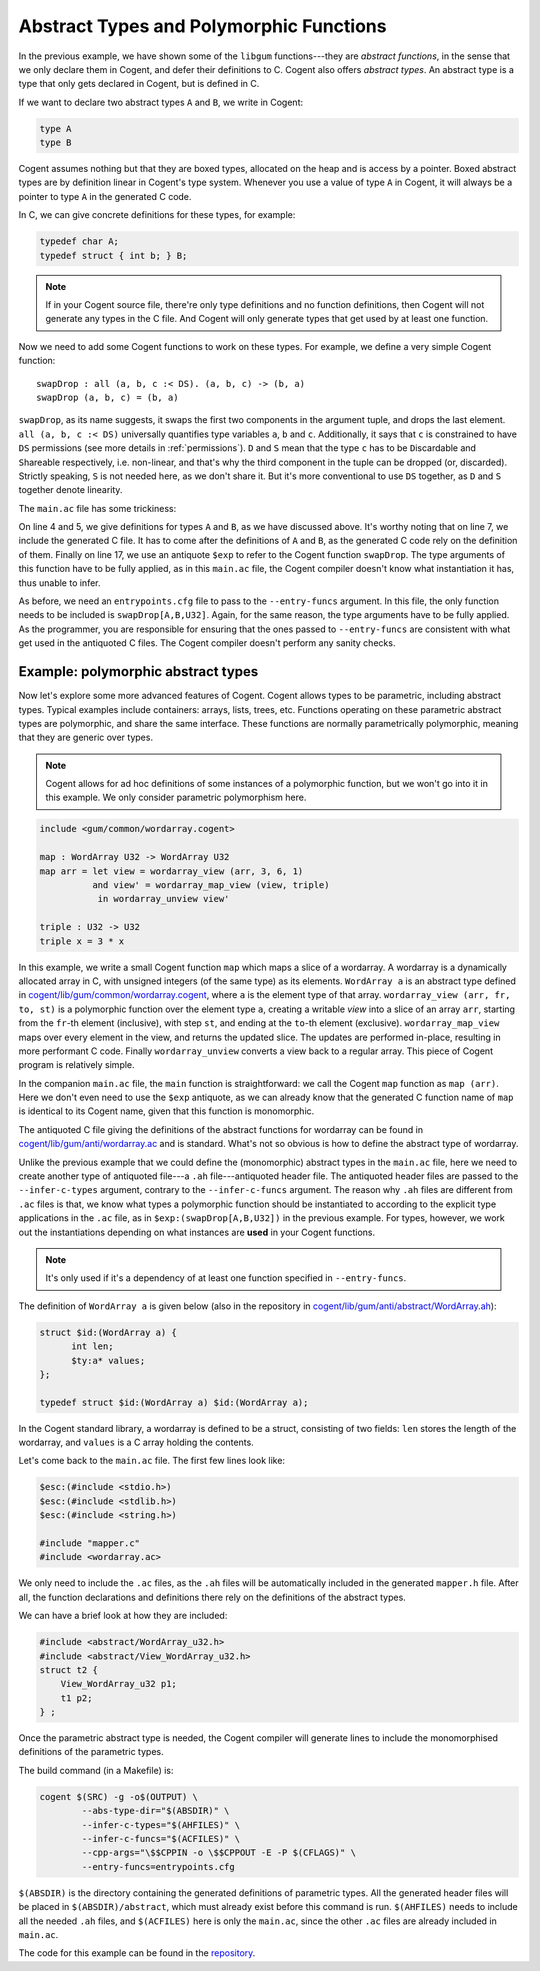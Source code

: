************************************************************************
                Abstract Types and Polymorphic Functions
************************************************************************

In the previous example, we have shown some of the ``libgum`` functions---they are
*abstract functions*, in the sense that we only declare them in Cogent, and defer
their definitions to C. Cogent also offers *abstract types*. An abstract type is a 
type that only gets declared in Cogent, but is defined in C.

If we want to declare two abstract types ``A`` and ``B``, we write in Cogent:

.. code-block:: haskell

  type A
  type B

Cogent assumes nothing but that they are boxed types, allocated on the heap and is access by a pointer.
Boxed abstract types are by definition linear in Cogent's type system. Whenever you use a value of type
``A`` in Cogent, it will always be a pointer to type ``A`` in the generated C code.

In C, we can give concrete definitions for these types, for example:

.. code-block:: c

  typedef char A;
  typedef struct { int b; } B;

.. note:: If in your Cogent source file, there're only type definitions and no function definitions, then
          Cogent will not generate any types in the C file. And Cogent will only generate types that
          get used by at least one function.

Now we need to add some Cogent functions to work on these types.
For example, we define a very simple Cogent function::

  swapDrop : all (a, b, c :< DS). (a, b, c) -> (b, a)
  swapDrop (a, b, c) = (b, a)

``swapDrop``, as its name suggests, it swaps the first two components in the argument tuple,
and drops the last element. ``all (a, b, c :< DS)`` universally quantifies type variables
``a``, ``b`` and ``c``. Additionally, it says that ``c`` is constrained to have ``DS`` permissions
(see more details in :ref:`permissions`). ``D`` and ``S`` mean that the type ``c`` has to be
``D``\ iscardable and ``S``\ hareable respectively, i.e. non-linear, and that's why the third component in the tuple
can be dropped (or, discarded). Strictly speaking, ``S`` is not needed here, as we don't share it.
But it's more conventional to use ``DS`` together, as ``D`` and ``S`` together denote linearity.

The ``main.ac`` file has some trickiness:

.. code-block:: c
  :linenos:
  :emphasize-lines: 4,5,7,17

  $esc:(#include <stdlib.h>)
  $esc:(#include <stdio.h>)
  
  typedef char A;
  typedef struct { int b; } B;
  
  #include "swap-drop.c"
  
  int main() {
    A *a = (A*)malloc(2 * sizeof(char));
    B *b = (B*)malloc(sizeof(B));
    a[0] = '!';
    a[1] = '\0';
    b->b = 42;
  
    $ty:((A,B,U32)) arg = { .p1 = a, .p2 = b, .p3 = 12 };
    $ty:((B,A)) ret = $exp:(swapDrop[A,B,U32])(arg);
    
    printf("fst = %u\n", ret.p1->b);
    printf("snd = %s\n", ret.p2);
    return 0;
  }

On line 4 and 5, we give definitions for types ``A`` and ``B``, as we have discussed above.
It's worthy noting that on line 7, we include the generated C file. It has to come after
the definitions of ``A`` and ``B``, as the generated C code rely on the definition of them.
Finally on line 17, we use an antiquote ``$exp`` to refer to the Cogent function ``swapDrop``.
The type arguments of this function have to be fully applied, as in this ``main.ac`` file,
the Cogent compiler doesn't know what instantiation it has, thus unable to infer.

As before, we need an ``entrypoints.cfg`` file to pass to the ``--entry-funcs`` argument. In this
file, the only function needs to be included is ``swapDrop[A,B,U32]``. Again, for the same reason,
the type arguments have to be fully applied. As the programmer, you are responsible for ensuring
that the ones passed to ``--entry-funcs`` are consistent with what get used in the antiquoted C files.
The Cogent compiler doesn't perform any sanity checks.


Example: polymorphic abstract types
===================================

Now let's explore some more advanced features of Cogent. Cogent allows types to be parametric, including
abstract types. Typical examples include containers: arrays, lists, trees, etc.
Functions operating on these parametric abstract types are polymorphic, and share the same interface.
These functions are normally parametrically polymorphic, meaning that they are generic over types.

.. note:: Cogent allows for ad hoc definitions of some instances of a polymorphic function,
          but we won't go into it in this example. We only consider parametric polymorphism here.

.. code-block:: haskell

  include <gum/common/wordarray.cogent>
  
  map : WordArray U32 -> WordArray U32
  map arr = let view = wordarray_view (arr, 3, 6, 1)
            and view' = wordarray_map_view (view, triple)
             in wordarray_unview view'
  
  triple : U32 -> U32
  triple x = 3 * x

In this example, we write a small Cogent function ``map`` which maps a slice
of a wordarray. A wordarray is a dynamically allocated array in C, with
unsigned integers (of the same type) as its elements. ``WordArray a`` is an abstract
type defined in `cogent/lib/gum/common/wordarray.cogent <https://github.com/NICTA/cogent/blob/master/cogent/lib/gum/common/wordarray.cogent>`__, where ``a`` is the element type of that array.
``wordarray_view (arr, fr, to, st)`` is a polymorphic function over the element type ``a``, creating a
writable *view* into a slice of an array ``arr``, starting from the ``fr``-th element (inclusive), with step
``st``, and ending at the ``to``-th element (exclusive).
``wordarray_map_view`` maps over every element in the view, and returns the updated slice. The updates
are performed in-place, resulting in more performant C code. Finally ``wordarray_unview`` converts a view
back to a regular array. This piece of Cogent program is relatively simple. 

In the companion ``main.ac`` file, the ``main`` function is straightforward: we call the Cogent ``map``
function as ``map (arr)``. Here we don't even need to use the ``$exp`` antiquote, as we can already
know that the generated C function name of ``map`` is identical to its Cogent name, given that
this function is monomorphic. 

The antiquoted C file giving the definitions of the abstract functions for wordarray can be found
in `cogent/lib/gum/anti/wordarray.ac <https://github.com/NICTA/cogent/blob/master/cogent/lib/gum/anti/wordarray.ac>`__
and is standard. What's not so obvious is how to define the abstract type of wordarray.

Unlike the previous example that we could define the (monomorphic) abstract types in the ``main.ac`` file,
here we need to create another type of antiquoted file---a ``.ah`` file---antiquoted header file.
The antiquoted header files are passed to the ``--infer-c-types`` argument, contrary to the ``--infer-c-funcs`` argument.
The reason why ``.ah`` files are different from ``.ac`` files is that, we know what
types a polymorphic function should be instantiated to according to the explicit type applications in the ``.ac`` file,
as in ``$exp:(swapDrop[A,B,U32])`` in the previous example. For types, however, we
work out the instantiations depending on what instances are **used** in your Cogent functions.

.. note:: It's only used if it's a dependency of at least one function specified in ``--entry-funcs``.

The definition of ``WordArray a`` is given below (also in the repository in
`cogent/lib/gum/anti/abstract/WordArray.ah <https://github.com/NICTA/cogent/blob/master/cogent/lib/gum/anti/abstract/WordArray.ah>`__):

.. code-block:: c

  struct $id:(WordArray a) {
  	int len;
  	$ty:a* values;
  };
  
  typedef struct $id:(WordArray a) $id:(WordArray a);

In the Cogent standard library, a wordarray is defined to be a struct, consisting of two fields:
``len`` stores the length of the wordarray, and ``values`` is a C array holding the contents.

Let's come back to the ``main.ac`` file. The first few lines look like:

.. code-block:: c

  $esc:(#include <stdio.h>)
  $esc:(#include <stdlib.h>)
  $esc:(#include <string.h>)
  
  #include "mapper.c"
  #include <wordarray.ac>

We only need to include the ``.ac`` files, as the ``.ah`` files will be automatically
included in the generated ``mapper.h`` file. After all, the function declarations and definitions
there rely on the definitions of the abstract types.

We can have a brief look at how they are included:

.. code-block:: c

  #include <abstract/WordArray_u32.h>
  #include <abstract/View_WordArray_u32.h>
  struct t2 {
      View_WordArray_u32 p1;
      t1 p2;
  } ;

Once the parametric abstract type is needed, the Cogent compiler will generate lines
to include the monomorphised definitions of the parametric types. 

The build command (in a Makefile) is:

.. code-block:: make

	cogent $(SRC) -g -o$(OUTPUT) \
		--abs-type-dir="$(ABSDIR)" \
		--infer-c-types="$(AHFILES)" \
		--infer-c-funcs="$(ACFILES)" \
		--cpp-args="\$$CPPIN -o \$$CPPOUT -E -P $(CFLAGS)" \
		--entry-funcs=entrypoints.cfg

``$(ABSDIR)`` is the directory containing the generated definitions of parametric types.
All the generated header files will be placed in ``$(ABSDIR)/abstract``, which
must already exist before this command is run. ``$(AHFILES)`` needs to include all the
needed ``.ah`` files, and ``$(ACFILES)`` here is only the ``main.ac``, since the other ``.ac`` files
are already included in ``main.ac``.

The code for this example can be found in the `repository <https://github.com/NICTA/cogent/tree/master/cogent/examples/mapper>`__.

